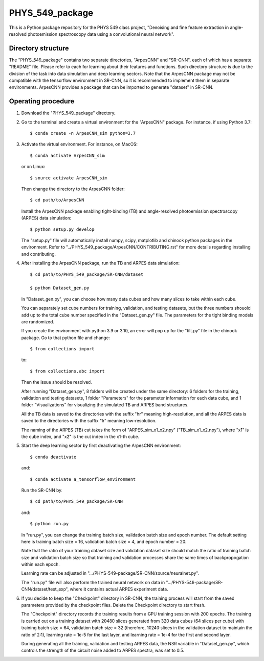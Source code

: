 .. highlight:: shell

============
PHYS_549_package
============
This is a Python package repository for the PHYS 549 class project, "Denoising and fine feature extraction in angle-resolved photoemission spectroscopy data using a convolutional neural network".

Directory structure
----------------------
The "PHYS_549_package" contains two separate directories, "ArpesCNN" and "SR-CNN", each of which has a separate "README" file. Please refer to each for learning about their features and functions. Such directory structure is due to the division of the task into data simulation and deep learning sectors. Note that the ArpesCNN package may not be compatible with the tensorflow environment in SR-CNN, so it is recommended to implement them in separate environments. ArpesCNN provides a package that can be imported to generate "dataset" in SR-CNN.

Operating procedure
----------------------

1. Download the "PHYS_549_package" directory.

2. Go to the terminal and create a virtual environment for the "ArpesCNN" package. For instance, if using Python 3.7:: 

    $ conda create -n ArpesCNN_sim python=3.7
    
3. Activate the virtual environment. For instance, on MacOS::

    $ conda activate ArpesCNN_sim
    
   or on Linux::
   
    $ source activate ArpesCNN_sim
    
   Then change the directory to the ArpesCNN folder::
   
    $ cd path/to/ArpesCNN
   
   Install the ArpesCNN package enabling tight-binding (TB) and angle-resolved photoemission spectroscopy (ARPES) data simulation::
   
   $ python setup.py develop
   
   The "setup.py" file will automatically install numpy, scipy, matplotlib and chinook python packages in the environment. Refer to  
   "../PHYS_549_package/ArpesCNN/CONTRIBUTING.rst" for more details regarding installing and contributing.
   
4. After installing the ArpesCNN package, run the TB and ARPES data simulation::

    $ cd path/to/PHYS_549_package/SR-CNN/dataset
    
    $ python Dataset_gen.py
    
   In "Dataset_gen.py", you can choose how many data cubes and how many slices to take within each cube.
   
   You can separately set cube numbers for training, validation, and testing datasets, but the three numbers shouold add up to the total cube number 
   specified in the "Dataset_gen.py" file. The parameters for the tight binding models are randomized.
   
   If you create the environment with python 3.9 or 3.10, an error will pop up for the "tilt.py" file in the chinook package. Go to that python file and 
   change::
   
    $ from collections import
   
   to::
   
    $ from collections.abc import
    
   Then the issue should be resolved.
   
   After running "Dataset_gen.py", 8 folders will be created under the same directory: 6 folders for the training, validation and testing datasets, 1 
   folder "Parameters" for the parameter information for each data cube, and 1 folder "Visualizations" for visualizing the simulated TB and ARPES band 
   structures.
   
   All the TB data is saved to the directories with the suffix "hr" meaning high-resolution, and all the ARPES data is saved to the directories with the 
   suffix "lr" meaning low-resolution.
   
   The naming of the ARPES (TB) cut takes the form of "ARPES_sim_x1_x2.npy" ("TB_sim_x1_x2.npy"), where "x1" is the cube index, and "x2" is the cut index 
   in the x1-th cube.
   
5. Start the deep learning sector by first deactivating the ArpesCNN environment::
    
    $ conda deactivate
    
   and::
   
    $ conda activate a_tensorflow_environment
    
   Run the SR-CNN by::
   
    $ cd path/to/PHYS_549_package/SR-CNN
    
   and::
   
    $ python run.py
    
   In "run.py", you can change the training batch size, validation batch size and epoch number. The default setting here is training batch size = 16, 
   validation batch size = 4, and epoch number = 20.
   
   Note that the ratio of your training dataset size and validation dataset size should match the ratio of training batch size and validation batch size 
   so that training and validation processes share the same times of backpropogation within each epoch. 
   
   Learning rate can be adjusted in ".../PHYS-549-package/SR-CNN/source/neuralnet.py".
   
   The "run.py" file will also perform the trained neural network on data in ".../PHYS-549-package/SR-CNN/dataset/test_exp", where it contains actual 
   ARPES experiment data.
   
6. If you decide to keep the "Checkpoint" directory in SR-CNN, the training process will start from the saved parameters provided by the checkpoint     files. Delete the Checkpoint directory to start fresh.

   The "Checkpoint" directory records the training results from a GPU training session with 200 epochs. The training is carried out on a training 
   dataset with 20480 slices generated from 320 data cubes (64 slices per cube) with training batch size = 64, validation batch size = 32 (therefore, 
   10240 slices in the validation dataset to maintain the ratio of 2:1), learning rate = 1e-5 for the last layer, and learning rate = 1e-4 for the first 
   and second layer.
   
   During generating all the training, validation and testing ARPES data, the NSR variable in "Dataset_gen.py", which controls the strength of the 
   circuit noise added to ARPES spectra, was set to 0.5.
